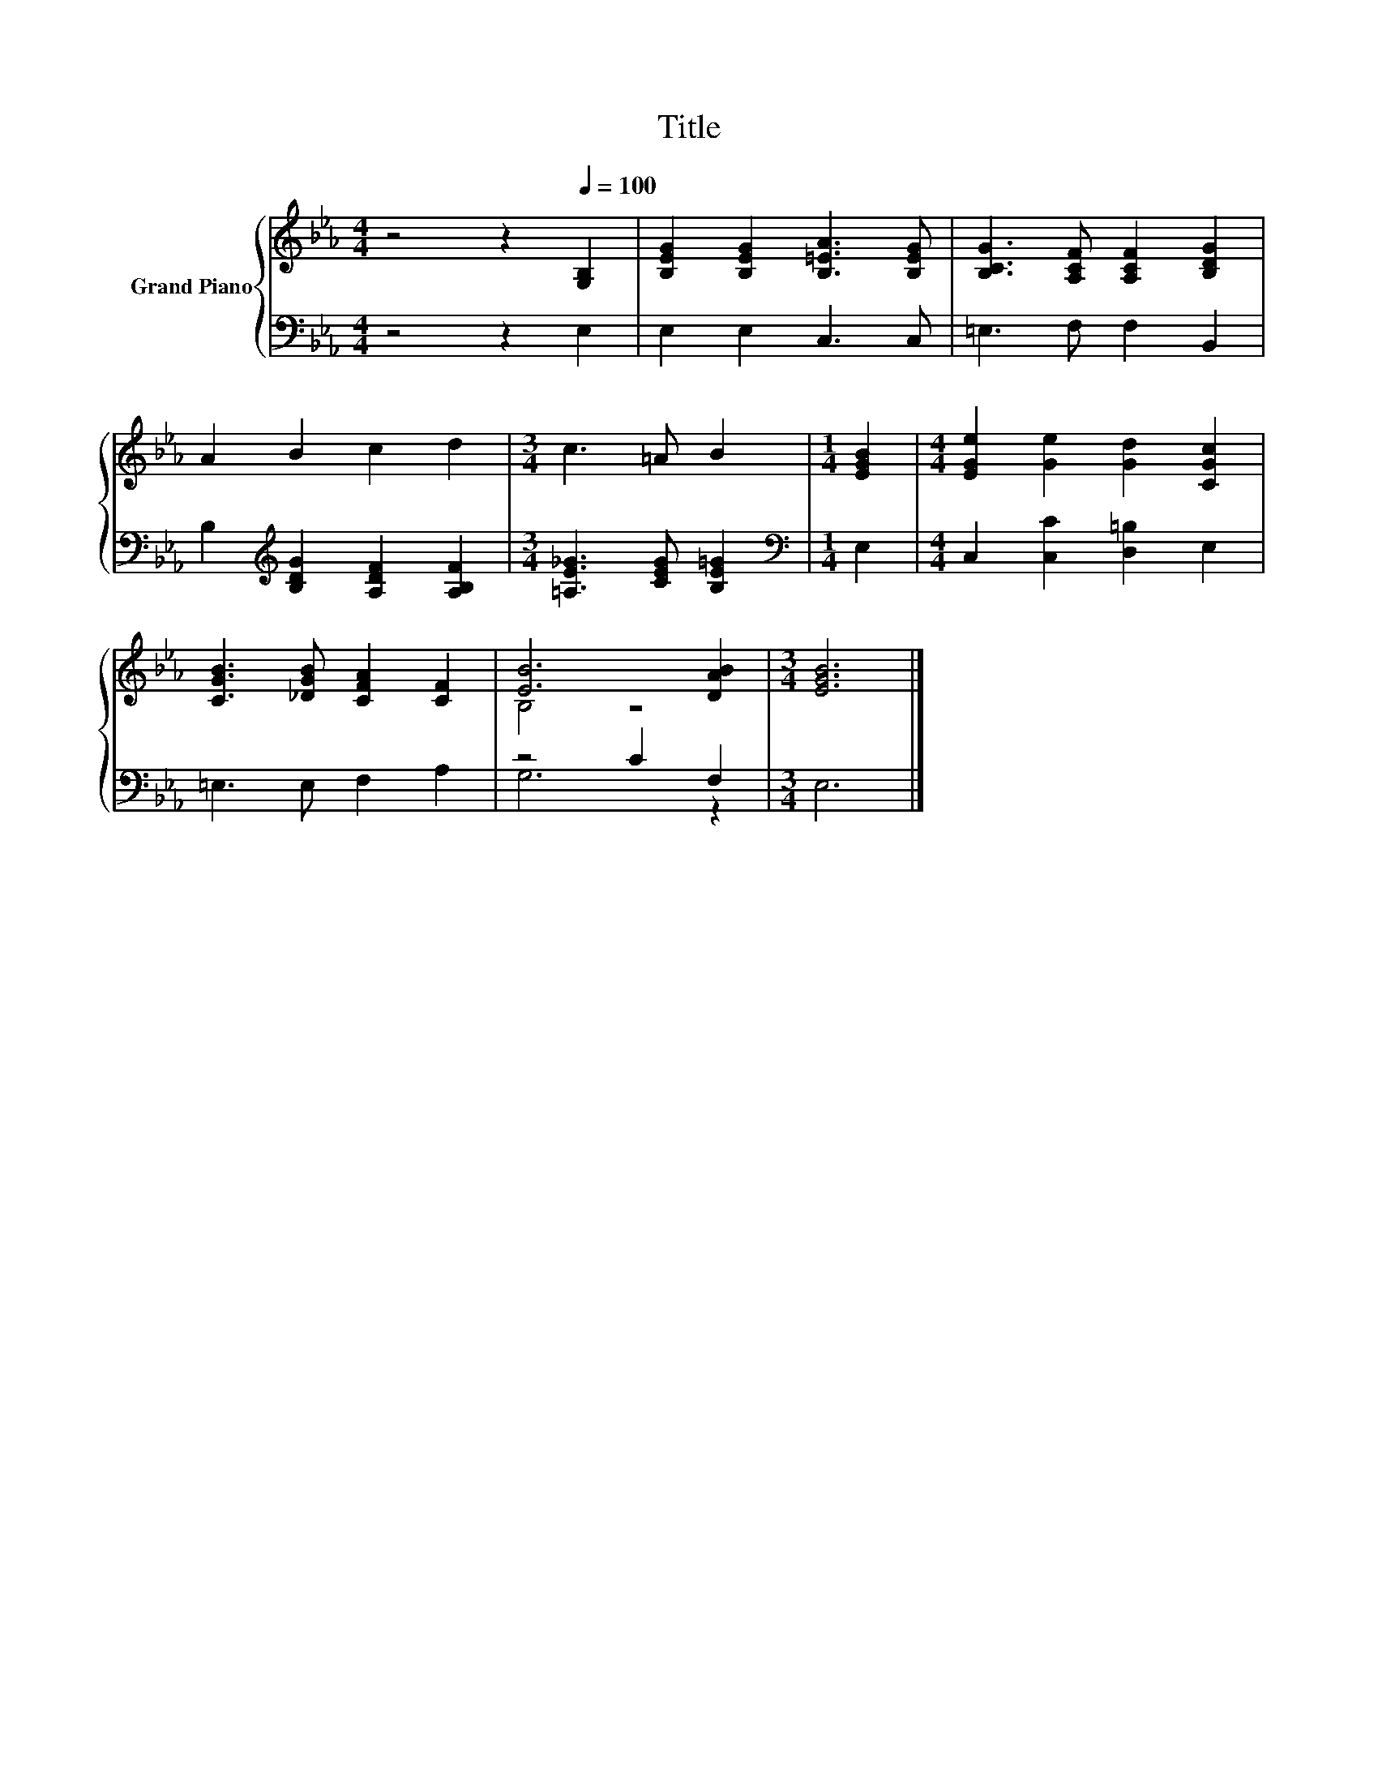 X:1
T:Title
%%score { ( 1 3 ) | ( 2 4 ) }
L:1/8
M:4/4
K:Eb
V:1 treble nm="Grand Piano"
V:3 treble 
V:2 bass 
V:4 bass 
V:1
 z4 z2[Q:1/4=100] [G,B,]2 | [B,EG]2 [B,EG]2 [B,=EA]3 [B,EG] | [B,CG]3 [A,CF] [A,CF]2 [B,DG]2 | %3
 A2 B2 c2 d2 |[M:3/4] c3 =A B2 |[M:1/4] [EGB]2 |[M:4/4] [EGe]2 [Ge]2 [Gd]2 [CGc]2 | %7
 [CGB]3 [_DGB] [CFA]2 [CF]2 | [EB]6 [DAB]2 |[M:3/4] [EGB]6 |] %10
V:2
 z4 z2 E,2 | E,2 E,2 C,3 C, | =E,3 F, F,2 B,,2 | B,2[K:treble] [B,DG]2 [A,DF]2 [A,B,F]2 | %4
[M:3/4] [=A,E_G]3 [CEG] [B,E=G]2 |[M:1/4][K:bass] E,2 |[M:4/4] C,2 [C,C]2 [D,=B,]2 E,2 | %7
 =E,3 E, F,2 A,2 | z4 C2 F,2 |[M:3/4] E,6 |] %10
V:3
 x8 | x8 | x8 | x8 |[M:3/4] x6 |[M:1/4] x2 |[M:4/4] x8 | x8 | B,4 z4 |[M:3/4] x6 |] %10
V:4
 x8 | x8 | x8 | x2[K:treble] x6 |[M:3/4] x6 |[M:1/4][K:bass] x2 |[M:4/4] x8 | x8 | G,6 z2 | %9
[M:3/4] x6 |] %10


